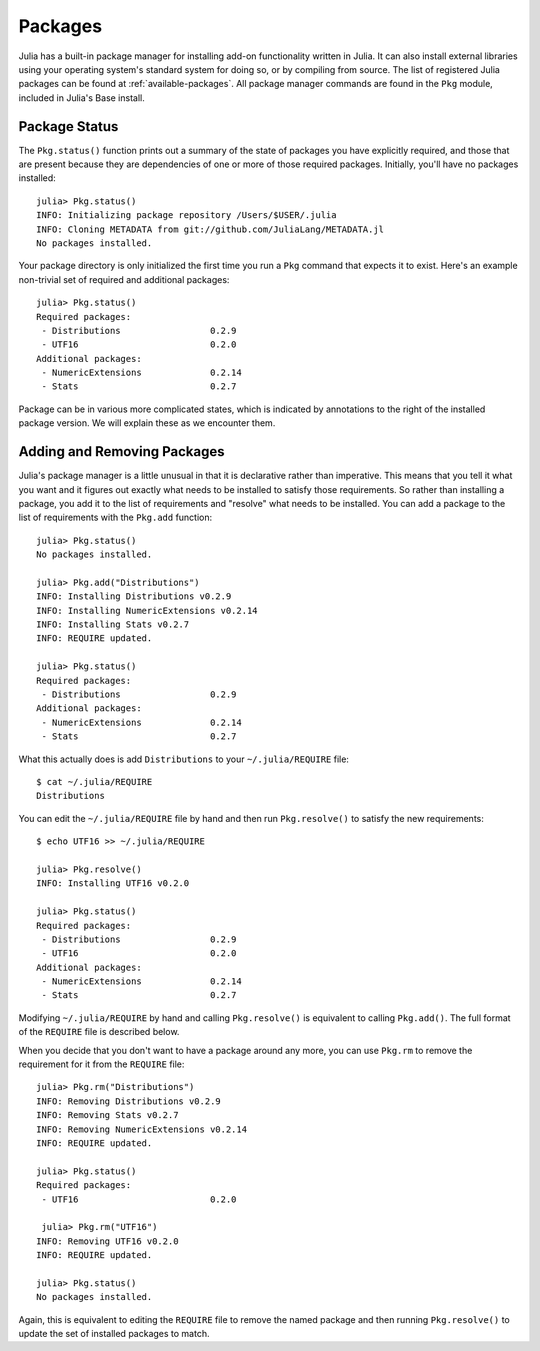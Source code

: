 .. _man-packages:

**********
 Packages
**********

Julia has a built-in package manager for installing add-on functionality written in Julia.
It can also install external libraries using your operating system's standard system for doing so, or by compiling from source.
The list of registered Julia packages can be found at :ref:`available-packages`.
All package manager commands are found in the ``Pkg`` module, included in Julia's Base install.

Package Status
--------------

The ``Pkg.status()`` function prints out a summary of the state of packages you have explicitly required, and those that are present because they are dependencies of one or more of those required packages.
Initially, you'll have no packages installed::

    julia> Pkg.status()
    INFO: Initializing package repository /Users/$USER/.julia
    INFO: Cloning METADATA from git://github.com/JuliaLang/METADATA.jl
    No packages installed.

Your package directory is only initialized the first time you run a ``Pkg`` command that expects it to exist.
Here's an example non-trivial set of required and additional packages::

    julia> Pkg.status()
    Required packages:
     - Distributions                 0.2.9
     - UTF16                         0.2.0
    Additional packages:
     - NumericExtensions             0.2.14
     - Stats                         0.2.7

Package can be in various more complicated states, which is indicated by annotations to the right of the installed package version.
We will explain these as we encounter them.

.. _pkg-install:

Adding and Removing Packages
----------------------------

Julia's package manager is a little unusual in that it is declarative rather than imperative.
This means that you tell it what you want and it figures out exactly what needs to be installed to satisfy those requirements.
So rather than installing a package, you add it to the list of requirements and "resolve" what needs to be installed.
You can add a package to the list of requirements with the ``Pkg.add`` function::

    julia> Pkg.status()
    No packages installed.

    julia> Pkg.add("Distributions")
    INFO: Installing Distributions v0.2.9
    INFO: Installing NumericExtensions v0.2.14
    INFO: Installing Stats v0.2.7
    INFO: REQUIRE updated.

    julia> Pkg.status()
    Required packages:
     - Distributions                 0.2.9
    Additional packages:
     - NumericExtensions             0.2.14
     - Stats                         0.2.7

What this actually does is add ``Distributions`` to your ``~/.julia/REQUIRE`` file::

    $ cat ~/.julia/REQUIRE
    Distributions

You can edit the ``~/.julia/REQUIRE`` file by hand and then run ``Pkg.resolve()`` to satisfy the new requirements::

    $ echo UTF16 >> ~/.julia/REQUIRE

    julia> Pkg.resolve()
    INFO: Installing UTF16 v0.2.0

    julia> Pkg.status()
    Required packages:
     - Distributions                 0.2.9
     - UTF16                         0.2.0
    Additional packages:
     - NumericExtensions             0.2.14
     - Stats                         0.2.7

Modifying ``~/.julia/REQUIRE`` by hand and calling ``Pkg.resolve()`` is equivalent to calling ``Pkg.add()``.
The full format of the ``REQUIRE`` file is described below.

When you decide that you don't want to have a package around any more, you can use ``Pkg.rm`` to remove the requirement for it from the ``REQUIRE`` file::

    julia> Pkg.rm("Distributions")
    INFO: Removing Distributions v0.2.9
    INFO: Removing Stats v0.2.7
    INFO: Removing NumericExtensions v0.2.14
    INFO: REQUIRE updated.

    julia> Pkg.status()
    Required packages:
     - UTF16                         0.2.0

     julia> Pkg.rm("UTF16")
    INFO: Removing UTF16 v0.2.0
    INFO: REQUIRE updated.

    julia> Pkg.status()
    No packages installed.

Again, this is equivalent to editing the ``REQUIRE`` file to remove the named package and then 
running ``Pkg.resolve()`` to update the set of installed packages to match.

